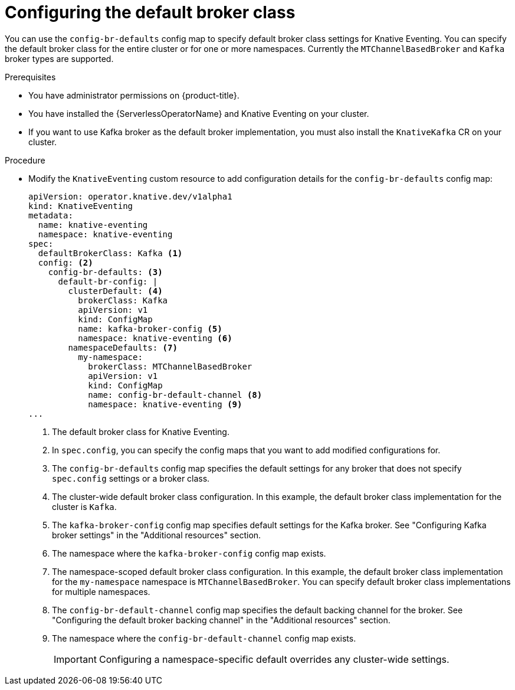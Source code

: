 // Module included in the following assemblies:
//
//  * serverless/admin_guide/serverless-configuration.adoc

:_content-type: PROCEDURE
[id="serverless-global-config-broker-class-default_{context}"]
= Configuring the default broker class

You can use the `config-br-defaults` config map to specify default broker class settings for Knative Eventing. You can specify the default broker class for the entire cluster or for one or more namespaces. Currently the `MTChannelBasedBroker` and `Kafka` broker types are supported.

.Prerequisites

* You have administrator permissions on {product-title}.
* You have installed the {ServerlessOperatorName} and Knative Eventing on your cluster.
* If you want to use Kafka broker as the default broker implementation, you must also install the `KnativeKafka` CR on your cluster.

.Procedure

* Modify the `KnativeEventing` custom resource to add configuration details for the `config-br-defaults` config map:
+
[source,yaml]
----
apiVersion: operator.knative.dev/v1alpha1
kind: KnativeEventing
metadata:
  name: knative-eventing
  namespace: knative-eventing
spec:
  defaultBrokerClass: Kafka <1>
  config: <2>
    config-br-defaults: <3>
      default-br-config: |
        clusterDefault: <4>
          brokerClass: Kafka
          apiVersion: v1
          kind: ConfigMap
          name: kafka-broker-config <5>
          namespace: knative-eventing <6>
        namespaceDefaults: <7>
          my-namespace:
            brokerClass: MTChannelBasedBroker
            apiVersion: v1
            kind: ConfigMap
            name: config-br-default-channel <8>
            namespace: knative-eventing <9>
...
----
<1> The default broker class for Knative Eventing.
<2> In `spec.config`, you can specify the config maps that you want to add modified configurations for.
<3> The `config-br-defaults` config map specifies the default settings for any broker that does not specify `spec.config` settings or a broker class.
<4> The cluster-wide default broker class configuration. In this example, the default broker class implementation for the cluster is `Kafka`.
<5> The `kafka-broker-config` config map specifies default settings for the Kafka broker. See "Configuring Kafka broker settings" in the "Additional resources" section.
<6> The namespace where the `kafka-broker-config` config map exists.
<7> The namespace-scoped default broker class configuration. In this example, the default broker class implementation for the `my-namespace` namespace is `MTChannelBasedBroker`. You can specify default broker class implementations for multiple namespaces.
<8> The `config-br-default-channel` config map specifies the default backing channel for the broker. See "Configuring the default broker backing channel" in the "Additional resources" section.
<9> The namespace where the `config-br-default-channel` config map exists.
+
[IMPORTANT]
====
Configuring a namespace-specific default overrides any cluster-wide settings.
====
